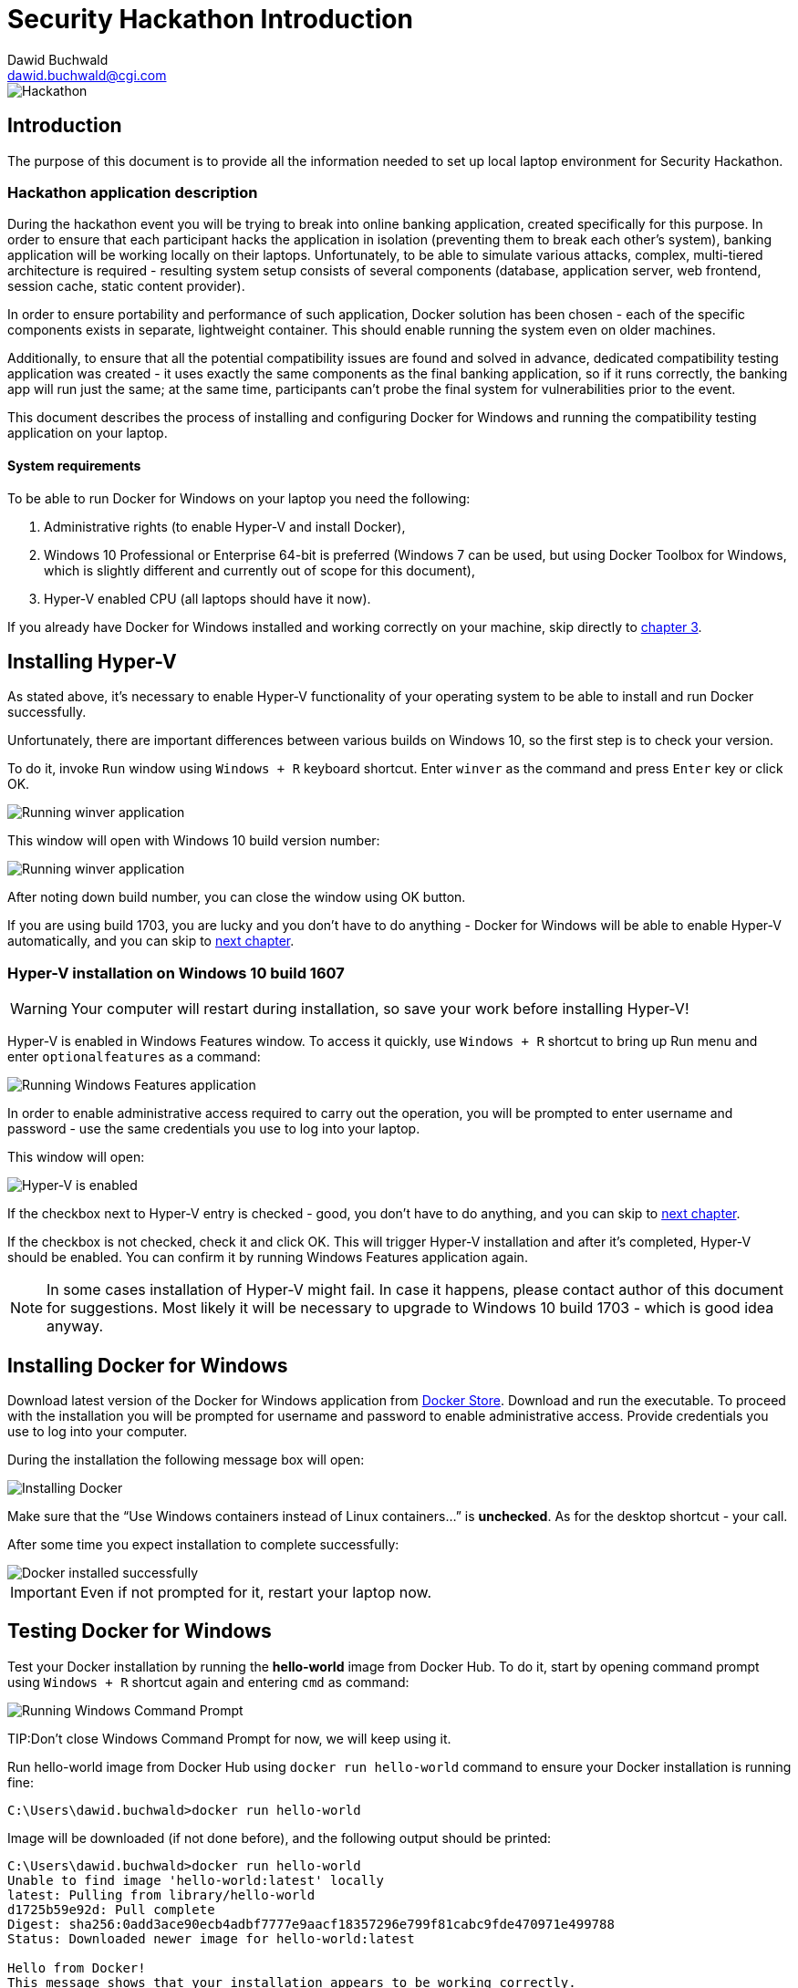 Security Hackathon Introduction
===============================
:Author: Dawid Buchwald 
:Email: dawid.buchwald@cgi.com
:version: 1.0
:linkattrs:

image::hackathon.jpg["Hackathon"]

Introduction
------------
The purpose of this document is to provide all the information needed to set up local laptop environment for Security Hackathon.

[[hackathon-application-description]]
Hackathon application description
~~~~~~~~~~~~~~~~~~~~~~~~~~~~~~~~~
During the hackathon event you will be trying to break into online banking application, created specifically for this purpose. In order to ensure that each participant hacks the application in isolation (preventing them to break each other's system), banking application will be working locally on their laptops. Unfortunately, to be able to simulate various attacks, complex, multi-tiered architecture is required - resulting system setup consists of several components (database, application server, web frontend, session cache, static content provider).

In order to ensure portability and performance of such application, Docker solution has been chosen - each of the specific components exists in separate, lightweight container. This should enable running the system even on older machines.

Additionally, to ensure that all the potential compatibility issues are found and solved in advance, dedicated compatibility testing application was created - it uses exactly the same components as the final banking application, so if it runs correctly, the banking app will run just the same; at the same time, participants can't probe the final system for vulnerabilities prior to the event.

This document describes the process of installing and configuring Docker for Windows and running the compatibility testing application on your laptop.

System requirements 
^^^^^^^^^^^^^^^^^^^
To be able to run Docker for Windows on your laptop you need the following:

. Administrative rights (to enable Hyper-V and install Docker),
. Windows 10 Professional or Enterprise 64-bit is preferred (Windows 7 can be used, but using Docker Toolbox for Windows, which is slightly different and currently out of scope for this document),
. Hyper-V enabled CPU (all laptops should have it now).

If you already have Docker for Windows installed and working correctly on your machine, skip directly to <<testing-docker-for-windows, chapter 3>>.

Installing Hyper-V
------------------
As stated above, it's necessary to enable Hyper-V functionality of your operating system to be able to install and run Docker successfully.

Unfortunately, there are important differences between various builds on Windows 10, so the first step is to check your version.

To do it, invoke `Run` window using `Windows + R` keyboard shortcut. Enter `winver` as the command and press `Enter` key or click OK.

image::run_winver.jpg["Running winver application"]

This window will open with Windows 10 build version number:

image::build_version.jpg["Running winver application"]

After noting down build number, you can close the window using OK button.

If you are using build 1703, you are lucky and you don't have to do anything - Docker for Windows will be able to enable Hyper-V automatically, and you can skip to <<installing-docker-for-windows, next chapter>>.

Hyper-V installation on Windows 10 build 1607
~~~~~~~~~~~~~~~~~~~~~~~~~~~~~~~~~~~~~~~~~~~~~
WARNING: Your computer will restart during installation, so save your work before installing Hyper-V!

Hyper-V is enabled in Windows Features window. To access it quickly, use `Windows + R` shortcut to bring up Run menu and enter `optionalfeatures` as a command:

image::run_optionalfeatures.jpg["Running Windows Features application"]

In order to enable administrative access required to carry out the operation, you will be prompted to enter username and password - use the same credentials you use to log into your laptop.

This window will open:

image::enable_hyper-v.jpg["Hyper-V is enabled"]

If the checkbox next to Hyper-V entry is checked - good, you don't have to do anything, and you can skip to <<installing-docker-for-windows, next chapter>>. 

If the checkbox is not checked, check it and click OK. This will trigger Hyper-V installation and after it's completed, Hyper-V should be enabled. You can confirm it by running Windows Features application again.

NOTE: In some cases installation of Hyper-V might fail. In case it happens, please contact author of this document for suggestions. Most likely it will be necessary to upgrade to Windows 10 build 1703 - which is good idea anyway.

[[installing-docker-for-windows]]
Installing Docker for Windows
-----------------------------
Download latest version of the Docker for Windows application from https://store.docker.com/editions/community/docker-ce-desktop-windows[Docker Store]. Download and run the executable. To proceed with the installation you will be prompted for username and password to enable administrative access. Provide credentials you use to log into your computer.

During the installation the following message box will open:

image::install_docker.jpg["Installing Docker"]

Make sure that the ``Use Windows containers instead of Linux containers...'' is *unchecked*. As for the desktop shortcut - your call.

After some time you expect installation to complete successfully:

image::docker_installed.jpg["Docker installed successfully"]

IMPORTANT: Even if not prompted for it, restart your laptop now.

[[testing-docker-for-windows]]
Testing Docker for Windows
--------------------------
Test your Docker installation by running the *hello-world* image from Docker Hub. To do it, start by opening command prompt using `Windows + R` shortcut again and entering `cmd` as command:

image::run_cmd.jpg["Running Windows Command Prompt"]

TIP:Don't close Windows Command Prompt for now, we will keep using it.

Run hello-world image from Docker Hub using `docker run hello-world` command to ensure your Docker installation is running fine:
----
C:\Users\dawid.buchwald>docker run hello-world
----

Image will be downloaded (if not done before), and the following output should be printed:
----
C:\Users\dawid.buchwald>docker run hello-world
Unable to find image 'hello-world:latest' locally
latest: Pulling from library/hello-world
d1725b59e92d: Pull complete
Digest: sha256:0add3ace90ecb4adbf7777e9aacf18357296e799f81cabc9fde470971e499788
Status: Downloaded newer image for hello-world:latest

Hello from Docker!
This message shows that your installation appears to be working correctly.

To generate this message, Docker took the following steps:
 1. The Docker client contacted the Docker daemon.
 2. The Docker daemon pulled the "hello-world" image from the Docker Hub.
    (amd64)
 3. The Docker daemon created a new container from that image which runs the
    executable that produces the output you are currently reading.
 4. The Docker daemon streamed that output to the Docker client, which sent it
    to your terminal.

To try something more ambitious, you can run an Ubuntu container with:
 $ docker run -it ubuntu bash

Share images, automate workflows, and more with a free Docker ID:
 https://hub.docker.com/

For more examples and ideas, visit:
 https://docs.docker.com/get-started/


C:\Users\dawid.buchwald>
----

Congratulations, this means that your Docker installation is working fine!

Checking Docker Compose version
~~~~~~~~~~~~~~~~~~~~~~~~~~~~~~~
To be able to run the hackathon applications, you need also need Docker Compose. If you just installed Docker for Windows, most likely you have it already, but just to be sure run the `docker-compose version` command in the Windows Command Prompt ( if you closed it already, open it again using `Windows + R`, `cmd`).
----
C:\Users\dawid.buchwald>docker-compose version
docker-compose version 1.22.0, build f46880fe
docker-py version: 3.4.1
CPython version: 3.6.6
OpenSSL version: OpenSSL 1.0.2o  27 Mar 2018

C:\Users\dawid.buchwald>
----

If this is what you get (your versions might differ, that's OK as long as they are newer), you are good to go!

[[checking-port-80]]
Finding available port
----------------------
Our application by default uses port `80` to listen, so when you run it in next chapter, it will be available to your browser on http://localhost (browsers use port `80` by default).

Unfortunately, on some laptops port `80` might already be in use by another application, and we will have to use another one. To verify it, run the following command in Windows Command Prompt: `netstat -an | findstr LISTEN | findstr ":80\>"`. You expect no entries in response, like that:
----
C:\Users\dawid.buchwald>netstat -an | findstr LISTEN | findstr ":80\>"

C:\Users\dawid.buchwald>
----

If this is what you get (no output), move on to <<running-compatibility-test-application,next chapter>>. Otherwise, if you got something like:
----
C:\Users\dawid.buchwald>netstat -an | findstr LISTEN | findstr ":80\>"
  TCP    0.0.0.0:80            0.0.0.0:0              LISTENING
  TCP    [::]:80               [::]:0                 LISTENING

C:\Users\dawid.buchwald>
----

This means that the port `80` is already in use on your machine, and you have to try to use another one. Some of the numbers to try are: `81`, `8080`, `8081`, `8082`. Keep checking them until you find one that is not used (there will be no output, like below):
----
C:\Users\dawid.buchwald>netstat -an | findstr LISTEN | findstr ":81\>"   <1>
  TCP    0.0.0.0:81            0.0.0.0:0              LISTENING
  TCP    [::]:81               [::]:0                 LISTENING

C:\Users\dawid.buchwald>netstat -an | findstr LISTEN | findstr ":8081\>" <2>
  TCP    0.0.0.0:8081          0.0.0.0:0              LISTENING
  TCP    [::]:8081             [::]:0                 LISTENING

C:\Users\dawid.buchwald>netstat -an | findstr LISTEN | findstr ":8080\>" <3>

C:\Users\dawid.buchwald>
----

<1> - port 81 is used, since there is some output,
<2> - port 8081 is also used, since there is some output,
<3> - port 8080 is available, since there is no output. *Note it down and continue*.

[[running-compatibility-test-application]]
Running compatibility test
--------------------------
Don't worry, we are almost there! 

Last thing to do is to download and run the compatibility test application. Luckily all you need is five small files.

Run the following command in Windows Command Prompt to get the files (Please note: this is single line command!) `xcopy /r /y /i \\morgana.ams.com\Public\Hackathons\Security\CompatibilityTool CompatibilityTool`:
----
C:\Users\dawid.buchwald>xcopy /r /y /i \\morgana.ams.com\Public\Hackathons\Security\CompatibilityTool CompatibilityTool
\\morgana.ams.com\Public\Hackathons\Security\CompatibilityTool\Docker-compose.yml
\\morgana.ams.com\Public\Hackathons\Security\CompatibilityTool\start.bat
\\morgana.ams.com\Public\Hackathons\Security\CompatibilityTool\start.sh
\\morgana.ams.com\Public\Hackathons\Security\CompatibilityTool\stop.bat
\\morgana.ams.com\Public\Hackathons\Security\CompatibilityTool\stop.sh
5 File(s) copied

C:\Users\dawid.buchwald>
----

Go to `CompatibilityTool` folder using `cd CompatibilityTool` command:
----
C:\Users\dawid.buchwald>cd CompatibilityTool

----

List directory contents using `dir` command:
----
C:\Users\dawid.buchwald\CompatibilityTool>dir
 Volume in drive C is Windows
 Volume Serial Number is 204D-474E

 Directory of C:\Users\dawid.buchwald\CompatibilityTool

07.11.2018  18:33    <DIR>          .
07.11.2018  18:33    <DIR>          ..
07.11.2018  18:34             1 046 Docker-compose.yml <1>
07.11.2018  18:34                95 start.bat          <2>
07.11.2018  18:34                47 start.sh           <3>
07.11.2018  18:34                94 stop.bat           <4>
07.11.2018  18:34                44 stop.sh            <5>
               5 File(s)          1 326 bytes
               2 Dir(s)  401 113 387 008 bytes free

C:\Users\dawid.buchwald\CompatibilityTool>
----

The files are:

<1> `Docker-compose.yml` file contains application definition, it will be used by Docker to run the app,
<2> `start.bat` is the Windows script used to run the application,
<3> `start.sh` is the startup script to be used in Linux/MacOS environment,
<4> `stop.bat` is the Windows script used to stop the application,
<5> `stop.sh` is the shutdown script for Linux/MacOS systems.

Now, if in <<checking-port-80, previous chapter>> you discovered that port `80` is available, you can skip to <<starting-up-compatibility-test-application, next section>>. Otherwise, do the following:

Run Notepad to edit `Docker-compose.yml` file using the following command (Inside Windows Command Prompt): `notepad Docker-compose.yml`
----
C:\Users\dawid.buchwald\CompatibilityTool>notepad Docker-compose.yml

C:\Users\dawid.buchwald\CompatibilityTool>
----

image::docker_compose_yml_top.jpg["Opening Notepad with Docker-compose.yml"]

Scroll down to the end of the file and notice `ports:` section:

image::docker_compose_yml_bottom.jpg["Bottom of Docker-compose.yml"]

Update the *first* value to the port number noted down in <<checking-port-80, previous chapter>>, as shown here:

image::docker_compose_yml_modified.jpg["Updated Docker-compose.yml"]

Save the file using `Ctrl + S` shortcut and close Notepad application using `Alt + F4` shortcut and go back to Windows Command Prompt where you started Notepad.

[[starting-up-compatibility-test-application]]
Starting up Compatibility Test application
~~~~~~~~~~~~~~~~~~~~~~~~~~~~~~~~~~~~~~~~~~

From the Windows Command Prompt run the `start.bat` script (Please note: in `CompatibilityTool` folder!):
----
C:\Users\dawid.buchwald\CompatibilityTool>start.bat
Creating network "compatibilitytool_default" with the default driver
Pulling db (dawidbuchwald/hacsec-test-mysql:latest)...
latest: Pulling from dawidbuchwald/hacsec-test-mysql
f17d81b4b692: Downloading [=====>                                             ]  2.555MB/22.49MB
c691115e6ae9: Download complete
41544cb19235: Download complete
254d04f5f66d: Download complete
4fe240edfdc9: Download complete

8df36ec4b34a: Download complete
720bf9851f6a: Waiting
e933e0a4fddf: Waiting
9ffdbf5f677f: Waiting
a403e1df0389: Waiting
4669c5f285a6: Waiting
cc97989e9e00: Waiting
----

Docker images will be downloaded from Docker Hub - it will take some time (around five minutes, depending on your network bandwidth).

NOTE: Starting up will take so much time only the first time ever. Images will be cached locally by Docker, making the startup process in future much faster.

What you expect at the end is:
----
07b9730387a3: Already exists
6dbdee9d6fa5: Already exists
477f45823c5d: Pull complete
ebc261256063: Pull complete
Digest: sha256:b7bdf0878904579a8fe3fae637e14b6bf4e48e0f28307d256c23f3e5ebc40375
Status: Downloaded newer image for dawidbuchwald/hacsec-test-frontend:latest
Creating test-app-cdn   ... done
Creating test-app-db    ... done
Creating test-app-redis ... done
Creating test-app-adminer  ... done
Creating test-app-api     ... done
Creating test-app-frontend ... done
----
If this is what you get (all create operations completed with `done`), skip to <<creating-user-access-key,next section>>.

However, if there are some errors like:
----
07b9730387a3: Already exists
6dbdee9d6fa5: Already exists
477f45823c5d: Pull complete
ebc261256063: Pull complete
Digest: sha256:b7bdf0878904579a8fe3fae637e14b6bf4e48e0f28307d256c23f3e5ebc40375
Status: Downloaded newer image for dawidbuchwald/hacsec-test-frontend:latest
Creating test-app-redis   ... done
Creating test-app-cdn   ... done
Creating test-app-db    ... done
Creating test-app-adminer ... done
Creating test-app-api     ... done
Creating test-app-frontend ... error
----

In such case stop the application using `stop.bat` script:
----
C:\Users\dawid.buchwald\CompatibilityTool>stop.bat
Stopping test-app-api     ... done
Stopping test-app-adminer ... done
Stopping test-app-redis   ... done
Stopping test-app-db      ... done
Stopping test-app-cdn     ... done
Removing test-app-frontend ... done
Removing test-app-api      ... done
Removing test-app-adminer  ... done
Removing test-app-redis    ... done
Removing test-app-db       ... done
Removing test-app-cdn      ... done
Removing network compatibilitytool_default

C:\Users\dawid.buchwald\CompatibilityTool>
----

And restart Docker from System Tray by r-clicking on Docker icon and selecting Restart option:

image::docker_tray.jpg["Docker image in System Tray"]

image::restart_docker.jpg["Restart Docker"]

Confirm restart in next window:

image::confirm_restart.jpg["Confirm Docker restart"]

Try running the application again using `start.bat` script:
----
C:\Users\dawid.buchwald\CompatibilityTool>start.bat
Creating network "compatibilitytool_default" with the default driver
Creating test-app-cdn     ... done
Creating test-app-db    ... done
Creating test-app-redis   ... done
Creating test-app-adminer ... done
Creating test-app-api     ... done
Creating test-app-frontend ... done

C:\Users\dawid.buchwald\CompatibilityTool>
----

If the issue persists, please contact author of this document.

[[creating-user-access-key]]
Creating user access key
~~~~~~~~~~~~~~~~~~~~~~~~
Run the browser pointing to your application using the `start http://localhost:8080` command (if using custom port, replacing with your own number) or `start http://localhost` (if using default `80`):
----
C:\Users\dawid.buchwald\CompatibilityTool>start http://localhost:8080

C:\Users\dawid.buchwald\CompatibilityTool>
----

WARNING: If your default browser is Internet Explorer, the page will not open. Try using some other browser (even Microsoft Edge will do for now), preferably Google Chrome.

Your browser will open:

image::landing_page.jpg["Landing page of Compatibility Tool application"]

Enter your e-mail address into form and click Encrypt button to generate your unique hackathon access key - this will be the proof that you are prepared to run hackathon application on your laptop.

image::encrypted.jpg["Access key generated"]

Click the Send confirmation e-mail button to open your mail client with pre-populated e-mail message. Send it to confirm that you are ready to hack:

image::email.jpg["Sending e-mail"]

Now that you are done, stop the application using `stop.bat` script:
----
C:\Users\dawid.buchwald\CompatibilityTool>stop.bat
Stopping test-app-frontend ... done
Stopping test-app-api      ... done
Stopping test-app-adminer  ... done
Stopping test-app-cdn      ... done
Stopping test-app-db       ... done
Stopping test-app-redis    ... done
Removing test-app-frontend ... done
Removing test-app-api      ... done
Removing test-app-adminer  ... done
Removing test-app-cdn      ... done
Removing test-app-db       ... done
Removing test-app-redis    ... done
Removing network compatibilitytool_default
----

That's all, Folks!